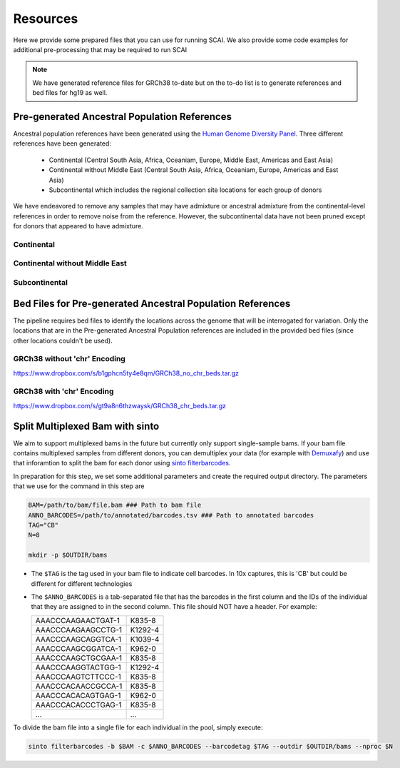 .. _Resources-docs:

==================================
Resources
==================================

Here we provide some prepared files that you can use for running SCAI.
We also provide some code examples for additional pre-processing that may be required to run SCAI

.. note::

  We have generated reference files for GRCh38 to-date but on the to-do list is to generate references and bed files for hg19 as well.



Pre-generated Ancestral Population References
----------------------------------------------------------------

Ancestral population references have been generated using the `Human Genome Diversity Panel  <https://www.internationalgenome.org/data-portal/data-collection/hgdp>`_.
Three different references have been generated:

  - Continental (Central South Asia, Africa, Oceaniam, Europe, Middle East, Americas and East Asia)
  - Continental without Middle East (Central South Asia, Africa, Oceaniam, Europe, Americas and East Asia)
  - Subcontinental which includes the regional collection site locations for each group of donors

We have endeavored to remove any samples that may have admixture or ancestral admixture from the continental-level references in order to remove noise from the reference.
However, the subcontinental data have not been pruned except for donors that appeared to have admixture.


Continental
+++++++++++++



Continental without Middle East
+++++++++++++++++++++++++++++++++



Subcontinental
+++++++++++++++++++++++++++++++++




Bed Files for Pre-generated Ancestral Population References
----------------------------------------------------------------

The pipeline requires bed files to identify the locations across the genome that will be interrogated for variation.
Only the locations that are in the Pre-generated Ancestral Population references are included in the provided bed files (since other locations couldn't be used).



GRCh38 without 'chr' Encoding
+++++++++++++++++++++++++++++++++++++++++++++++++++++++++++++

https://www.dropbox.com/s/b1gphcn5ty4e8qm/GRCh38_no_chr_beds.tar.gz


GRCh38 with 'chr' Encoding
+++++++++++++++++++++++++++++++++++++++++++++++++++++++++++++

https://www.dropbox.com/s/gt9a8n6thzwaysk/GRCh38_chr_beds.tar.gz


Split Multiplexed Bam with sinto
-----------------------------------

We aim to support multiplexed bams in the future but currently only support single-sample bams.
If your bam file contains multiplexed samples from different donors, you can demultiplex your data (for example with `Demuxafy <https://demultiplexing-doublet-detecting-docs.readthedocs.io/en/latest/>`_) and use that inforamtion to  split the bam for each donor using `sinto filterbarcodes <https://timoast.github.io/sinto/basic_usage.html#filter-cell-barcodes-from-bam-file>`_.

In preparation for this step, we set some additional parameters and create the required output directory.
The parameters that we use for the command in this step are 

.. code-block:: bash

  BAM=/path/to/bam/file.bam ### Path to bam file
  ANNO_BARCODES=/path/to/annotated/barcodes.tsv ### Path to annotated barcodes
  TAG="CB"
  N=8

  mkdir -p $OUTDIR/bams

- The ``$TAG`` is the tag used in your bam file to indicate cell barcodes. In 10x captures, this is 'CB' but could be different for different technologies

- The ``$ANNO_BARCODES`` is a tab-separated file that has the barcodes in the first column and the IDs of the individual that they are assigned to in the second column. This file should NOT have a header. For example:

  +--------------------+--------------+
  | AAACCCAAGAACTGAT-1 |      K835-8  |
  +--------------------+--------------+
  | AAACCCAAGAAGCCTG-1 |      K1292-4 |
  +--------------------+--------------+
  | AAACCCAAGCAGGTCA-1 |      K1039-4 |
  +--------------------+--------------+
  | AAACCCAAGCGGATCA-1 |      K962-0  |
  +--------------------+--------------+
  | AAACCCAAGCTGCGAA-1 |      K835-8  |
  +--------------------+--------------+
  | AAACCCAAGGTACTGG-1 |      K1292-4 |
  +--------------------+--------------+
  | AAACCCAAGTCTTCCC-1 |      K835-8  |
  +--------------------+--------------+
  | AAACCCACAACCGCCA-1 |      K835-8  |
  +--------------------+--------------+
  | AAACCCACACAGTGAG-1 |      K962-0  |
  +--------------------+--------------+
  | AAACCCACACCCTGAG-1 |      K835-8  |
  +--------------------+--------------+
  | ...                |      ...     |
  +--------------------+--------------+



To divide the bam file into a single file for each individual in the pool, simply execute:

.. code-block:: bash

   
  sinto filterbarcodes -b $BAM -c $ANNO_BARCODES --barcodetag $TAG --outdir $OUTDIR/bams --nproc $N
   


